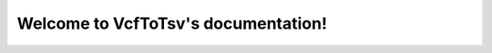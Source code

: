 .. VcfToTsv documentation master file, created by
   sphinx-quickstart on Thu Oct 12 09:56:27 2017.
   You can adapt this file completely to your liking, but it should at least
   contain the root `toctree` directive.

Welcome to VcfToTsv's documentation!
=========================================

.. mdinclude:: ../README.md

.. mdinclude:: INSTALLATION.md
.. mdinclude:: MANUAL.md